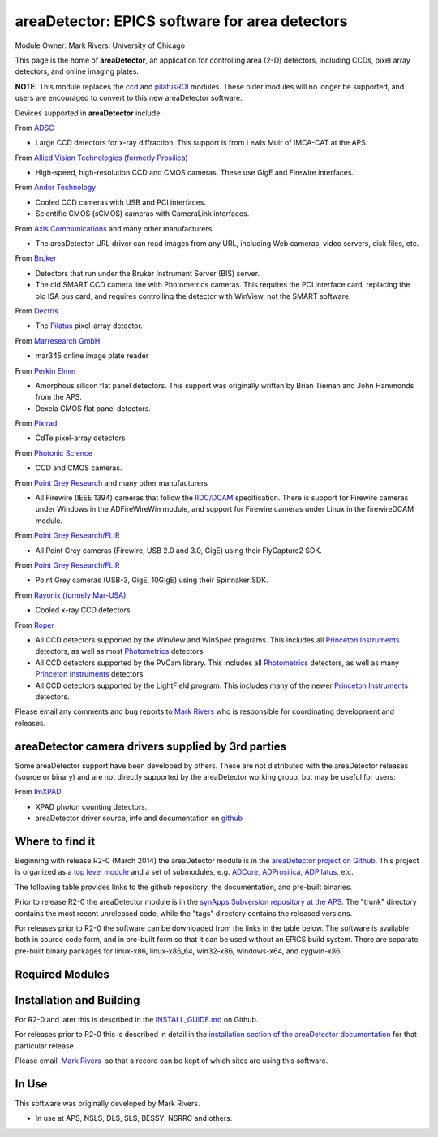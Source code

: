 areaDetector: EPICS software for area detectors
===============================================

Module Owner: Mark Rivers: University of Chicago

This page is the home of **areaDetector**, an application for
controlling area (2-D) detectors, including CCDs, pixel array detectors,
and online imaging plates.

**NOTE:** This module replaces the
`ccd <http://cars.uchicago.edu/software/epics/ccd.html>`__ and
`pilatusROI <http://cars.uchicago.edu/software/epics/epilatusROI.html>`__
modules. These older modules will no longer be supported, and users are
encouraged to convert to this new areaDetector software.

Devices supported in **areaDetector** include:

From `ADSC <http://www.adsc-xray.com/>`__

-  Large CCD detectors for x-ray diffraction. This support is from Lewis
   Muir of IMCA-CAT at the APS.

From `Allied Vision Technologies (formerly
Prosilica) <http://www.alliedvisiontec.com>`__

-  High-speed, high-resolution CCD and CMOS cameras. These use GigE and
   Firewire interfaces.

From `Andor Technology <http://www.andor.com>`__

-  Cooled CCD cameras with USB and PCI interfaces.
-  Scientific CMOS (sCMOS) cameras with CameraLink interfaces.

From `Axis Communications <http://www.axis.com/>`__ and many other
manufacturers.

-  The areaDetector URL driver can read images from any URL, including
   Web cameras, video servers, disk files, etc.

From `Bruker <http://www.bruker-axs.de/>`__

-  Detectors that run under the Bruker Instrument Server (BIS) server.
-  The old SMART CCD camera line with Photometrics cameras. This
   requires the PCI interface card, replacing the old ISA bus card, and
   requires controlling the detector with WinView, not the SMART
   software.

From `Dectris <http://www.dectris.com>`__

-  The `Pilatus <http://www.dectris.com/sites/pilatus100k.html>`__
   pixel-array detector.

From `Marresearch GmbH <http://www.marresearch.com/>`__

-  mar345 online image plate reader

From `Perkin Elmer <http://optoelectronics.perkinelmer.com/>`__

-  Amorphous silicon flat panel detectors. This support was originally
   written by Brian Tieman and John Hammonds from the APS.
-  Dexela CMOS flat panel detectors.

From `Pixirad <http://pixirad.com>`__

-  CdTe pixel-array detectors

From `Photonic Science <http://photonic-science.co.uk/>`__

-  CCD and CMOS cameras.

From `Point Grey Research <http://www.ptgrey.com/products/index.asp>`__
and many other manufacturers

-  All Firewire (IEEE 1394) cameras that follow the
   `IIDC/DCAM <http://damien.douxchamps.net/ieee1394/libdc1394/iidc/IIDC_1.31.pdf>`__
   specification. There is support for Firewire cameras under Windows in
   the ADFireWireWin module, and support for Firewire cameras under
   Linux in the firewireDCAM module.

From `Point Grey Research/FLIR <http://www.ptgrey.com>`__

-  All Point Grey cameras (Firewire, USB 2.0 and 3.0, GigE) using their
   FlyCapture2 SDK.

From `Point Grey Research/FLIR <http://www.ptgrey.com>`__

-  Point Grey cameras (USB-3, GigE, 10GigE) using their Spinnaker SDK.

From `Rayonix (formely Mar-USA) <http://www.rayonix.com/>`__

-  Cooled x-ray CCD detectors

From `Roper <http://www.roperscientific.com/>`__

-  All CCD detectors supported by the WinView and WinSpec programs. This
   includes all `Princeton
   Instruments <http://www.princetoninstruments.com/>`__ detectors, as
   well as most `Photometrics <http://www.photomet.com/>`__ detectors.
-  All CCD detectors supported by the PVCam library. This includes all
   `Photometrics <http://www.photomet.com/>`__ detectors, as well as
   many `Princeton Instruments <http://www.princetoninstruments.com/>`__
   detectors.
-  All CCD detectors supported by the LightField program. This includes
   many of the newer `Princeton
   Instruments <http://www.princetoninstruments.com/>`__ detectors.

Please email any comments and bug reports to `Mark
Rivers <mailto:rivers@cars.uchicago.edu>`__ who is responsible for
coordinating development and releases.

areaDetector camera drivers supplied by 3rd parties
---------------------------------------------------

Some areaDetector support have been developed by others. These are not
distributed with the areaDetector releases (source or binary) and are
not directly supported by the areaDetector working group, but may be
useful for users:

From `ImXPAD <http://www.imxpad.com>`__

-  XPAD photon counting detectors.
-  areaDetector driver source, info and documentation on
   `github <https://github.com/ImXPAD/ADXpad>`__

Where to find it
----------------

Beginning with release R2-0 (March 2014) the areaDetector module is in
the `areaDetector project on
Github <https://github.com/areaDetector>`__. This project is organized
as a `top level module <https://github.com/areaDetector/areaDetector>`__
and a set of submodules, e.g.
`ADCore <https://github.com/areaDetector/ADCore>`__,
`ADProsilica <https://github.com/areaDetector/ADProsilica>`__,
`ADPilatus <https://github.com/areaDetector/ADPilatus>`__, etc.

The following table provides links to the github repository, the
documentation, and pre-built binaries.

.. raw:: html

  <table class="table table-bordered" border="1" summary="Where to find the software">
    <tbody>
      <tr align="center">
        <th>
          Github repository
        </th>
        <th>
          Description
        </th>
        <th>
          Documentation
        </th>
        <th>
          Release Notes
        </th>
        <th>
          Pre-built binaries
        </th>
      </tr>
      <tr>
        <td>
          <a href="https://github.com/areaDetector/areaDetector">areaDetector</a>
        </td>
        <td>
          Top-level module; ADCore, ADSupport, ADProsilica, etc. go under this
        </td>
        <td>
          <a href="areaDetectorDoc.html">areaDetectorDoc</a>
        </td>
        <td>
          <a href="https://github.com/areaDetector/areaDetector/blob/master/RELEASE.md">Release
            Notes</a>
        </td>
        <td>
          N.A.
        </td>
      </tr>
      <tr>
        <td>
          <a href="https://github.com/areaDetector/ADCore">ADCore</a>
        </td>
        <td>
          Base classes, plugins, simulation detector
        </td>
        <td>
          <a href="areaDetectorDoc.html">areaDetectorDoc</a>
        </td>
        <td>
          <a href="https://github.com/areaDetector/ADCore/blob/master/RELEASE.md">Release Notes</a>
        </td>
        <td>
          <a href="http://cars.uchicago.edu/software/pub/ADCore">Pre-built binaries</a>
        </td>
      </tr>
      <tr>
        <td>
          <a href="https://github.com/areaDetector/ADSupport">ADSupport</a>
        </td>
        <td>
          Source code for support libraries (TIFF, JPEG, NETCDF, HDF5, etc.)
        </td>
        <td>
          N.A.
        </td>
        <td>
          <a href="https://github.com/areaDetector/ADSupport/blob/master/RELEASE.md">Release
            Notes</a>
        </td>
        <td>
          N.A.
        </td>
      </tr>
      <tr>
        <td>
          <a href="https://github.com/areaDetector/ADADSC">ADADSC</a>
        </td>
        <td>
          Driver for ADSC detectors
        </td>
        <td>
          <a href="ADSCDoc.html">adscDoc</a>
        </td>
        <td>
          <a href="https://github.com/areaDetector/ADADSC/blob/master/RELEASE.md">Release Notes</a>
        </td>
        <td>
          <a href="http://cars.uchicago.edu/software/pub/ADADSC">Pre-built binaries</a>
        </td>
      </tr>
      <tr>
        <td>
          <a href="https://github.com/areaDetector/ADAndor">ADAndor</a>
        </td>
        <td>
          Driver for Andor CCD detectors
        </td>
        <td>
          <a href="andorDoc.html">andorDoc</a>
        </td>
        <td>
          <a href="https://github.com/areaDetector/ADAndor/blob/master/RELEASE.md">Release Notes</a>
        </td>
        <td>
          <a href="http://cars.uchicago.edu/software/pub/ADAndor">Pre-built binaries</a>
        </td>
      </tr>
      <tr>
        <td>
          <a href="https://github.com/areaDetector/ADAndor3">ADAndor3</a>
        </td>
        <td>
          Driver for Andor sCMOS detectors
        </td>
        <td>
          <a href="andor3Doc.html">andor3Doc</a>
        </td>
        <td>
          <a href="https://github.com/areaDetector/ADAndor3/blob/master/RELEASE.md">Release
            Notes</a>
        </td>
        <td>
          <a href="http://cars.uchicago.edu/software/pub/ADAndor3">Pre-built binaries</a>
        </td>
      </tr>
      <tr>
        <td>
          <a href="https://github.com/areaDetector/ADBruker">ADBruker</a>
        </td>
        <td>
          Driver for Bruker detectors using the Bruker Instrument Server (BIS)
        </td>
        <td>
          <a href="BrukerDoc.html">BrukerDoc</a>
        </td>
        <td>
          <a href="https://github.com/areaDetector/ADBruker/blob/master/RELEASE.md">Release
            Notes</a>
        </td>
        <td>
          <a href="http://cars.uchicago.edu/software/pub/ADBruker">Pre-built binaries</a>
        </td>
      </tr>
      <tr>
        <td>
          <a href="https://github.com/areaDetector/ADCameraLink">ADCameraLink</a>
        </td>
        <td>
          Drivers for Silicon Software and Dalsa/Coreco frame grabbers
        </td>
        <td>
          <a href="ADCameraLinkDriver.html">ADCameraLinkDriver</a>
        </td>
        <td>
          <a href="https://github.com/areaDetector/ADCameraLink/blob/master/RELEASE.md">Release
            Notes</a>
        </td>
        <td>
          N.A.
        </td>
      </tr>
      <tr>
        <td>
          <a href="https://github.com/areaDetector/ADCSimDetector">ADCSimDetector</a>
        </td>
        <td>
          Driver for ADC simulation
        </td>
        <td>
          <a href="ADCSimDetectorDoc.html">ADCSimDetectorDoc</a>
        </td>
        <td>
          <a href="https://github.com/areaDetector/ADCSimDetector/blob/master/RELEASE.md">Release
            Notes</a>
        </td>
        <td>
          <a href="http://cars.uchicago.edu/software/pub/ADCSimDetector">Pre-built binaries</a>
        </td>
      </tr>
      <tr>
        <td>
          <a href="https://github.com/areaDetector/ADDexela">ADDexela</a>
        </td>
        <td>
          Driver for Perkin Elmer Dexela detectors
        </td>
        <td>
          <a href="DexelaDoc.html">DexelaDoc</a>
        </td>
        <td>
          <a href="https://github.com/areaDetector/ADDexela/blob/master/RELEASE.md">Release
            Notes</a>
        </td>
        <td>
          <a href="http://cars.uchicago.edu/software/pub/ADDexela">Pre-built binaries</a>
        </td>
      </tr>
      <tr>
        <td>
          <a href="https://github.com/areaDetector/ADFastCCD">ADFastCCD</a>
        </td>
        <td>
          Driver for APS/LBL Fast CCD detector
        </td>
        <td>
          N.A.
        </td>
        <td>
          <a href="https://github.com/areaDetector/ADFastCCD/blob/master/RELEASE.md">Release
            Notes</a>
        </td>
        <td>
          N.A.
        </td>
      </tr>
      <tr>
        <td>
          <a href="https://github.com/areaDetector/ADFireWireWin">ADFireWireWin</a>
        </td>
        <td>
          Driver for Firewire DCAM detectors on Windows using the Carnegie Mellon Firewire
          driver
        </td>
        <td>
          <a href="FirewireWinDoc.html">FirewireWinDoc</a>
        </td>
        <td>
          <a href="https://github.com/areaDetector/ADFireWireWin/blob/master/RELEASE.md">Release
            Notes</a>
        </td>
        <td>
          <a href="http://cars.uchicago.edu/software/pub/ADFireWireWin">Pre-built binaries</a>
        </td>
      </tr>
      <tr>
        <td>
          <a href="https://github.com/areaDetector/ADLambda">ADLambda</a>
        </td>
        <td>
          Driver for Lambda detectors
        </td>
        <td>
          N.A.
        </td>
        <td>
          <a href="https://github.com/areaDetector/ADLambda/blob/master/RELEASE.md">Release
            Notes</a>
        </td>
        <td>
          N.A.
        </td>
      </tr>
      <tr>
        <td>
          <a href="https://github.com/areaDetector/ADLightField">ADLightField</a>
        </td>
        <td>
          Driver for Princeton Instruments detectors using their LightField application
        </td>
        <td>
          <a href="LightFieldDoc.html">LightFieldDoc</a>
        </td>
        <td>
          <a href="https://github.com/areaDetector/ADLightField/blob/master/RELEASE.md">Release
            Notes</a>
        </td>
        <td>
          N.A.
        </td>
      </tr>
      <tr>
        <td>
          <a href="https://github.com/areaDetector/ADmar345">ADmar345</a>
        </td>
        <td>
          Driver for the mar345 image plate detector
        </td>
        <td>
          <a href="Mar345Doc.html">Mar345Doc</a>
        </td>
        <td>
          <a href="https://github.com/areaDetector/ADmar345/blob/master/RELEASE.md">Release
            Notes</a>
        </td>
        <td>
          <a href="http://cars.uchicago.edu/software/pub/ADmar345">Pre-built binaries</a>
        </td>
      </tr>
      <tr>
        <td>
          <a href="https://github.com/areaDetector/ADmarCCD">ADmarCCD</a>
        </td>
        <td>
          Driver for CCD detectors from Rayonix (formerly Mar-USA)
        </td>
        <td>
          <a href="MarCCDDoc.html">MarCCDDoc</a>
        </td>
        <td>
          <a href="https://github.com/areaDetector/ADmarCCD/blob/master/RELEASE.md">Release
            Notes</a>
        </td>
        <td>
          <a href="http://cars.uchicago.edu/software/pub/ADmarCCD">Pre-built binaries</a>
        </td>
      </tr>
      <tr>
        <td>
          <a href="https://github.com/areaDetector/ADMerlin">ADMerlin</a>
        </td>
        <td>
          Driver for Merlin detectors from Quantum Detectors
        </td>
        <td>
          N.A.
        </td>
        <td>
          <a href="https://github.com/areaDetector/ADMerlin/blob/master/RELEASE.md">Release
            Notes</a>
        </td>
        <td>
          N.A.
        </td>
      </tr>
      <tr>
        <td>
          <a href="https://github.com/areaDetector/ADMythen">ADMythen</a>
        </td>
        <td>
          Driver for Mythen detectors from Dectris
        </td>
        <td>
          N.A.
        </td>
        <td>
          <a href="https://github.com/areaDetector/ADMythen/blob/master/RELEASE.md">Release
            Notes</a>
        </td>
        <td>
          N.A.
        </td>
      </tr>
      <tr>
        <td>
          <a href="https://github.com/areaDetector/ADnED">ADnED</a>
        </td>
        <td>
          Driver for neutron event data
        </td>
        <td>
          N.A.
        </td>
        <td>
          <a href="https://github.com/areaDetector/ADnED/blob/master/RELEASE.md">Release Notes</a>
        </td>
        <td>
          N.A.
        </td>
      </tr>
      <tr>
        <td>
          <a href="https://github.com/areaDetector/ADPCO">ADPCO</a>
        </td>
        <td>
          Driver for PCO detectors
        </td>
        <td>
          <a href="PCODriver.html">PCODriver</a>
        </td>
        <td>
          <a href="https://github.com/areaDetector/ADPCO/blob/master/RELEASE.md">Release Notes</a>
        </td>
        <td>
          N.A.
        </td>
      </tr>
      <tr>
        <td>
          <a href="https://github.com/areaDetector/ADPerkinElmer">ADPerkinElmer</a>
        </td>
        <td>
          Driver for Perkin Elmer flat-panel detectors
        </td>
        <td>
          <a href="PerkinElmerDoc.html">PerkinElmerDoc</a>
        </td>
        <td>
          <a href="https://github.com/areaDetector/ADPerkinElmer/blob/master/RELEASE.md">Release
            Notes</a>
        </td>
        <td>
          <a href="http://cars.uchicago.edu/software/pub/ADPerkinElmer">Pre-built binaries</a>
        </td>
      </tr>
      <tr>
        <td>
          <a href="https://github.com/areaDetector/ADPICam">ADPICam</a>
        </td>
        <td>
          Driver for Princeton Instruments detectors using the PICam library
        </td>
        <td>
          <a href="PICamDoc.html">PICamDoc</a>
        </td>
        <td>
          <a href="https://github.com/areaDetector/ADPICam/blob/master/RELEASE.md">Release Notes</a>
        </td>
        <td>
          N.A.
        </td>
      </tr>
      <tr>
        <td>
          <a href="https://github.com/areaDetector/ADPilatus">ADPilatus</a>
        </td>
        <td>
          Driver for Pilatus pixel-array detectors
        </td>
        <td>
          <a href="PilatusDoc.html">PilatusDoc</a>
        </td>
        <td>
          <a href="https://github.com/areaDetector/ADPilatus/blob/master/RELEASE.md">Release
            Notes</a>
        </td>
        <td>
          <a href="http://cars.uchicago.edu/software/pub/ADPilatus">Pre-built binaries</a>
        </td>
      </tr>
      <tr>
        <td>
          <a href="https://github.com/areaDetector/ADPixirad">ADPixirad</a>
        </td>
        <td>
          Driver for Pixirad pixel-array detectors
        </td>
        <td>
          <a href="PixiradDoc.html">PixiradDoc</a>
        </td>
        <td>
          <a href="https://github.com/areaDetector/ADPixirad/blob/master/RELEASE.md">Release
            Notes</a>
        </td>
        <td>
          <a href="http://cars.uchicago.edu/software/pub/ADPixirad">Pre-built binaries</a>
        </td>
      </tr>
      <tr>
        <td>
          <a href="https://github.com/areaDetector/ADPointGrey">ADPointGrey</a>
        </td>
        <td>
          Driver for Point Grey Research cameras
        </td>
        <td>
          <a href="PointGreyDoc.html">PointGreyDoc</a>
        </td>
        <td>
          <a href="https://github.com/areaDetector/ADPointGrey/blob/master/RELEASE.md">Release
            Notes</a>
        </td>
        <td>
          <a href="http://cars.uchicago.edu/software/pub/ADPointGrey">Pre-built binaries</a>
        </td>
      </tr>
      <tr>
        <td>
          <a href="https://github.com/areaDetector/ADProsilica">ADProsilica</a>
        </td>
        <td>
          Driver for Allied Vision Technologies (formerly Prosilica) cameras
        </td>
        <td>
          <a href="prosilicaDoc.html">prosilicaDoc</a>
        </td>
        <td>
          <a href="https://github.com/areaDetector/ADProsilica/blob/master/RELEASE.md">Release
            Notes</a>
        </td>
        <td>
          <a href="http://cars.uchicago.edu/software/pub/ADProsilica">Pre-built binaries</a>
        </td>
      </tr>
      <tr>
        <td>
          <a href="https://github.com/areaDetector/ADPSL">ADPSL</a>
        </td>
        <td>
          Driver for Photonic Science detectors
        </td>
        <td>
          <a href="PSLDoc.html">PSLDoc</a>
        </td>
        <td>
          <a href="https://github.com/areaDetector/ADPSL/blob/master/RELEASE.md">Release Notes</a>
        </td>
        <td>
          <a href="http://cars.uchicago.edu/software/pub/ADPSL">Pre-built binaries</a>
        </td>
      </tr>
      <tr>
        <td>
          <a href="https://github.com/areaDetector/ADPvCam">ADPvCam</a>
        </td>
        <td>
          Driver for Photometics and Princeton Instruments detectors using the PvCam library
        </td>
        <td>
          <a href="pvcamDoc.html">pvcamDoc</a>
        </td>
        <td>
          <a href="https://github.com/areaDetector/ADPvCam/blob/master/RELEASE.md">Release Notes</a>
        </td>
        <td>
          <a href="http://cars.uchicago.edu/software/pub/ADPvCam">Pre-built binaries</a>
        </td>
      </tr>
      <tr>
        <td>
          <a href="https://github.com/areaDetector/ADQImaging">ADQImaging</a>
        </td>
        <td>
          Driver for QImaging detectors
        </td>
        <td>
          <a href="QImagingDoc.html">QImagingDoc</a>
        </td>
        <td>
          <a href="https://github.com/areaDetector/ADQImaging/blob/master/RELEASE.md">Release
            Notes</a>
        </td>
        <td>
          <a href="http://cars.uchicago.edu/software/pub/ADQImaging">Pre-built binaries</a>
        </td>
      </tr>
      <tr>
        <td>
          <a href="https://github.com/areaDetector/ADRoper">ADRoper</a>
        </td>
        <td>
          Driver for Princeton Instruments and Photometics detectors using the WinView/WinSpec
          programs
        </td>
        <td>
          <a href="RoperDoc.html">RoperDoc</a>
        </td>
        <td>
          <a href="https://github.com/areaDetector/ADRoper/blob/master/RELEASE.md">Release Notes</a>
        </td>
        <td>
          <a href="http://cars.uchicago.edu/software/pub/ADRoper">Pre-built binaries</a>
        </td>
      </tr>
      <tr>
        <td>
          <a href="https://github.com/areaDetector/ADSimDetector">ADSimDetector</a>
        </td>
        <td>
          Driver for simulation detector
        </td>
        <td>
          <a href="simDetectorDoc.html">simDetectorDoc</a>
        </td>
        <td>
          <a href="https://github.com/areaDetector/ADSimDetector/blob/master/RELEASE.md">Release
            Notes</a>
        </td>
        <td>
          <a href="http://cars.uchicago.edu/software/pub/ADSimDetector">Pre-built binaries</a>
        </td>
      </tr>
      <tr>
        <td>
          <a href="https://github.com/areaDetector/ADURL">ADURL</a>
        </td>
        <td>
          Driver for reading images from any URL using the GraphicsMagick library
        </td>
        <td>
          <a href="URLDriverDoc.html">URLDriverDoc</a>
        </td>
        <td>
          <a href="https://github.com/areaDetector/ADURL/blob/master/RELEASE.md">Release Notes</a>
        </td>
        <td>
          <a href="http://cars.uchicago.edu/software/pub/ADURL">Pre-built binaries</a>
        </td>
      </tr>
      <tr>
        <td>
          <a href="https://github.com/areaDetector/aravisGigE">aravisGigE</a>
        </td>
        <td>
          Driver using the GNOME Aravis library for Genicam GigE cameras
        </td>
        <td>
          <a href="https://github.com/areaDetector/aravisGigE/blob/master/README.md">README</a>
        </td>
        <td>
          <a href="http://controls.diamond.ac.uk/downloads/support/aravisGigE/">Release Notes</a>
        </td>
        <td>
          N.A.
        </td>
      </tr>
      <tr>
        <td>
          <a href="https://github.com/areaDetector/ffmpegViewer">ffmpegViewer</a>
        </td>
        <td>
          A stand-alone Qt4 application to display a stream of ffmpeg compressed images
        </td>
        <td>
          <a href="https://github.com/areaDetector/ffmpegViewer/blob/master/README.md">README</a>
        </td>
        <td>
          N.A
        </td>
        <td>
          N.A.
        </td>
      </tr>
      <tr>
        <td>
          <a href="https://github.com/areaDetector/ffmpegServer">ffmpegServer</a>
        </td>
        <td>
          Plugin that use the ffmpeg libraries to compress a stream of images to files or
          via an html service
        </td>
        <td>
          <a href="http://controls.diamond.ac.uk/downloads/support/ffmpegServer/">ffmpegServer</a>
        </td>
        <td>
          <a href="http://controls.diamond.ac.uk/downloads/support/ffmpegServer/">Release Notes</a>
        </td>
        <td>
          N.A.
        </td>
      </tr>
      <tr>
        <td>
          <a href="https://github.com/areaDetector/firewireDCAM">firewireDCAM</a>
        </td>
        <td>
          Driver for Firewire DCAM detectors on Linux
        </td>
        <td>
          <a href="https://github.com/areaDetector/firewireDCAM/blob/master/README.md">README</a>
        </td>
        <td>
          <a href="https://github.com/areaDetector/firewireDCAM/blob/master/RELEASE_NOTES.md">
            Release Notes</a>
        </td>
        <td>
          N.A.
        </td>
      </tr>
      <tr>
        <td>
          <a href="https://github.com/areaDetector/NDDriverStdArrays">NDDriverStdArrays</a>
        </td>
        <td>
          Driver that allows EPICS Channel Access clients to create NDArrays in an IOC
        </td>
        <td>
          <a href="NDDriverStdArraysDoc.html">NDDriverStdArraysDoc</a>
        </td>
        <td>
          <a href="https://github.com/areaDetector/NDDriverStdArrays/blob/master/RELEASE.md">
            Release Notes</a>
        </td>
        <td>
          <a href="http://cars.uchicago.edu/software/pub/NDDriverStdArrays">Pre-built binaries</a>
        </td>
      </tr>
      <tr>
        <td>
          <a href="https://github.com/areaDetector/pvaDriver">pvaDriver</a>
        </td>
        <td>
          Driver that receives EPICS V4 NTNDArrays and converts them to NDArrays in an IOC
        </td>
        <td>
          <a href="pvaDriverDoc.html">pvaDriverDoc</a>
        </td>
        <td>
          <a href="https://github.com/areaDetector/pvaDriver/blob/master/RELEASE.md">Release
            Notes</a>
        </td>
        <td>
          <a href="http://cars.uchicago.edu/software/pub/pvaDriver">Pre-built binaries</a>
        </td>
      </tr>
    </tbody>
  </table>

Prior to release R2-0 the areaDetector module is in the `synApps
Subversion repository at the
APS <https://subversion.xray.aps.anl.gov/synApps/areaDetector>`__. The
"trunk" directory contains the most recent unreleased code, while the
"tags" directory contains the released versions.

For releases prior to R2-0 the software can be downloaded from the links
in the table below. The software is available both in source code form,
and in pre-built form so that it can be used without an EPICS build
system. There are separate pre-built binary packages for linux-x86,
linux-x86_64, win32-x86, windows-x64, and cygwin-x86.

.. raw:: html

  <table class="table table-bordered" border="1" summary="Where to find the software">
    <tbody>
      <tr align="center">
        <th>
          Module Version
        </th>
        <th>
          Release Date
        </th>
        <th>
          Source Code Filename
        </th>
        <th>
          Pre-built Filename
        </th>
        <th>
          Documentation
        </th>
        <th>
          Release Notes
        </th>
        <th>
          Known Problems
        </th>
      </tr>
      <tr>
        <td>
          1-9-1
        </td>
        <td>
          11-March-2013
        </td>
        <td>
          <a href="http://cars.uchicago.edu/software/pub/areaDetectorR1-9-1.tgz">areaDetectorR1-9-1.tgz</a>
        </td>
        <td>
          <a href="http://cars.uchicago.edu/software/pub/areaDetectorPrebuilt_R1-9-1_linux-x86.tgz">
            areaDetectorPrebuilt_R1-9-1_linux-x86.tgz</a><br />
          <a href="http://cars.uchicago.edu/software/pub/areaDetectorPrebuilt_R1-9-1_linux-x86-gcc43.tgz">
            areaDetectorPrebuilt_R1-9-1_linux-x86-gcc43.tgz</a><br />
          <a href="http://cars.uchicago.edu/software/pub/areaDetectorPrebuilt_R1-9-1_linux-x86_64.tgz">
            areaDetectorPrebuilt_R1-9-1_linux-x86_64.tgz</a><br />
          <a href="http://cars.uchicago.edu/software/pub/areaDetectorPrebuilt_R1-9-1_linux-x86_64-gcc42.tgz">
            areaDetectorPrebuilt_R1-9-1_linux-x86_64-gcc42.tgz</a><br />
          <a href="http://cars.uchicago.edu/software/pub/areaDetectorPrebuilt_R1-9-1_win32-x86.tgz">
            areaDetectorPrebuilt_R1-9-1_win32-x86.tgz</a><br />
          <a href="http://cars.uchicago.edu/software/pub/areaDetectorPrebuilt_R1-9-1_windows_x64.tgz">
            areaDetectorPrebuilt_R1-9-1_windows_x64.tgz</a><br />
          <a href="http://cars.uchicago.edu/software/pub/areaDetectorPrebuilt_R1-9-1_cygwin-x86.tgz">
            areaDetectorPrebuilt_R1-9-1_cygwin-x86.tgz</a><br />
          <a href="http://cars.uchicago.edu/software/pub/areaDetectorPrebuilt_R1-9-1_darwin-x86.tgz">
            areaDetectorPrebuilt_R1-9-1_darwin-x86.tgz</a>
        </td>
        <td>
          <a href="areaDetectorDoc.html">areaDetectorDoc</a>
        </td>
        <td>
          <a href="areaDetectorReleaseNotes.html">Release notes</a>
        </td>
        <td>
          See release notes
        </td>
      </tr>
      <tr>
        <td>
          1-9
        </td>
        <td>
          27-February-2013
        </td>
        <td>
          <a href="http://cars.uchicago.edu/software/pub/areaDetectorR1-9.tgz">areaDetectorR1-9.tgz</a>
        </td>
        <td>
          <a href="http://cars.uchicago.edu/software/pub/areaDetectorPrebuilt_R1-9_linux-x86.tgz">
            areaDetectorPrebuilt_R1-9_linux-x86.tgz</a><br />
          <a href="http://cars.uchicago.edu/software/pub/areaDetectorPrebuilt_R1-9_linux-x86-gcc43.tgz">
            areaDetectorPrebuilt_R1-9_linux-x86-gcc43.tgz</a><br />
          <a href="http://cars.uchicago.edu/software/pub/areaDetectorPrebuilt_R1-9_linux-x86_64.tgz">
            areaDetectorPrebuilt_R1-9_linux-x86_64.tgz</a><br />
          <a href="http://cars.uchicago.edu/software/pub/areaDetectorPrebuilt_R1-9_linux-x86_64-gcc42.tgz">
            areaDetectorPrebuilt_R1-9_linux-x86_64-gcc42.tgz</a><br />
          <a href="http://cars.uchicago.edu/software/pub/areaDetectorPrebuilt_R1-9_win32-x86.tgz">
            areaDetectorPrebuilt_R1-9_win32-x86.tgz</a><br />
          <a href="http://cars.uchicago.edu/software/pub/areaDetectorPrebuilt_R1-9_windows_x64.tgz">
            areaDetectorPrebuilt_R1-9_windows_x64.tgz</a><br />
          <a href="http://cars.uchicago.edu/software/pub/areaDetectorPrebuilt_R1-9_cygwin-x86.tgz">
            areaDetectorPrebuilt_R1-9_cygwin-x86.tgz</a><br />
          <a href="http://cars.uchicago.edu/software/pub/areaDetectorPrebuilt_R1-9_darwin-x86.tgz">
            areaDetectorPrebuilt_R1-9_darwin-x86.tgz</a>
        </td>
        <td>
          <a href="areaDetectorDoc.html">areaDetectorDoc</a>
        </td>
        <td>
          <a href="areaDetectorReleaseNotes.html">Release notes</a>
        </td>
        <td>
          See release notes
        </td>
      </tr>
      <tr>
        <td>
          1-8
        </td>
        <td>
          6-October-2012
        </td>
        <td>
          <a href="http://cars.uchicago.edu/software/pub/areaDetectorR1-8.tgz">areaDetectorR1-8.tgz</a>
        </td>
        <td>
          <a href="http://cars.uchicago.edu/software/pub/areaDetectorPrebuilt_R1-8_linux-x86.tgz">
            areaDetectorPrebuilt_R1-8_linux-x86.tgz</a><br />
          <a href="http://cars.uchicago.edu/software/pub/areaDetectorPrebuilt_R1-8_linux-x86-gcc43.tgz">
            areaDetectorPrebuilt_R1-8_linux-x86-gcc43.tgz</a><br />
          <a href="http://cars.uchicago.edu/software/pub/areaDetectorPrebuilt_R1-8_linux-x86_64.tgz">
            areaDetectorPrebuilt_R1-8_linux-x86_64.tgz</a><br />
          <a href="http://cars.uchicago.edu/software/pub/areaDetectorPrebuilt_R1-8_linux-x86_64-gcc42.tgz">
            areaDetectorPrebuilt_R1-8_linux-x86_64-gcc42.tgz</a><br />
          <a href="http://cars.uchicago.edu/software/pub/areaDetectorPrebuilt_R1-8_win32-x86.tgz">
            areaDetectorPrebuilt_R1-8_win32-x86.tgz</a><br />
          <a href="http://cars.uchicago.edu/software/pub/areaDetectorPrebuilt_R1-8_windows_x64.tgz">
            areaDetectorPrebuilt_R1-8_windows_x64.tgz</a><br />
          <a href="http://cars.uchicago.edu/software/pub/areaDetectorPrebuilt_R1-8_cygwin-x86.tgz">
            areaDetectorPrebuilt_R1-8_cygwin-x86.tgz</a>
        </td>
        <td>
          <a href="areaDetectorDoc.html">areaDetectorDoc</a>
        </td>
        <td>
          <a href="areaDetectorReleaseNotes.html">Release notes</a>
        </td>
        <td>
          See release notes
        </td>
      </tr>
      <tr>
        <td>
          1-7
        </td>
        <td>
          9-Aug-2011
        </td>
        <td>
          <a href="http://cars.uchicago.edu/software/pub/areaDetectorR1-7.tgz">areaDetectorR1-7.tgz</a>
        </td>
        <td>
          <a href="http://cars.uchicago.edu/software/pub/areaDetectorPrebuilt_R1-7_linux-x86.tgz">
            areaDetectorPrebuilt_R1-7_linux-x86.tgz</a><br />
          <a href="http://cars.uchicago.edu/software/pub/areaDetectorPrebuilt_R1-7_linux-x86_64.tgz">
            areaDetectorPrebuilt_R1-7_linux-x86_64.tgz</a><br />
          <a href="http://cars.uchicago.edu/software/pub/areaDetectorPrebuilt_R1-7_win32-x86.tgz">
            areaDetectorPrebuilt_R1-7_win32-x86.tgz</a><br />
          <a href="http://cars.uchicago.edu/software/pub/areaDetectorPrebuilt_R1-7_windows_x64.tgz">
            areaDetectorPrebuilt_R1-7_windows_x64.tgz</a><br />
          <a href="http://cars.uchicago.edu/software/pub/areaDetectorPrebuilt_R1-7_cygwin-x86.tgz">
            areaDetectorPrebuilt_R1-7_cygwin-x86.tgz</a>
        </td>
        <td>
          <a href="areaDetectorDoc.html">areaDetectorDoc</a>
        </td>
        <td>
          <a href="areaDetectorReleaseNotes.html">Release notes</a>
        </td>
        <td>
          See release notes
        </td>
      </tr>
      <tr>
        <td>
          1-6
        </td>
        <td>
          20-May-2010
        </td>
        <td>
          <a href="http://cars.uchicago.edu/software/pub/areaDetectorR1-6.tgz">areaDetectorR1-6.tgz</a>
        </td>
        <td>
          <a href="http://cars.uchicago.edu/software/pub/areaDetectorPrebuilt_R1-6.tgz">areaDetectorPrebuilt_R1-6.tgz</a>
        </td>
        <td>
          <a href="areaDetectorDoc.html">areaDetectorDoc</a>
        </td>
        <td>
          <a href="areaDetectorReleaseNotes.html">Release notes</a>
        </td>
        <td>
          See release notes
        </td>
      </tr>
      <tr>
        <td>
          1-5
        </td>
        <td>
          23-August-2009
        </td>
        <td>
          <a href="http://cars.uchicago.edu/software/pub/areaDetectorR1-5.tgz">areaDetectorR1-5.tgz</a>
        </td>
        <td>
          <a href="http://cars.uchicago.edu/software/pub/areaDetectorPrebuilt_R1-5.tgz">areaDetectorPrebuilt_R1-5.tgz</a>
        </td>
        <td>
          <a href="areaDetectorDoc.html">areaDetectorDoc</a>
        </td>
        <td>
          <a href="areaDetectorReleaseNotes.html">Release notes</a>
        </td>
        <td>
          See release notes
        </td>
      </tr>
      <tr>
        <td>
          1-4
        </td>
        <td>
          30-Jan-2009
        </td>
        <td>
          <a href="http://cars.uchicago.edu/software/pub/areaDetectorR1-4.tgz">areaDetectorR1-4.tgz</a>
        </td>
        <td>
          <a href="http://cars.uchicago.edu/software/pub/areaDetectorPrebuilt_R1-4.tgz">areaDetectorPrebuilt_R1-4.tgz</a>
        </td>
        <td>
          <a href="areaDetectorDoc.html">areaDetectorDoc</a>
        </td>
        <td>
          <a href="areaDetectorReleaseNotes.html">Release notes</a>
        </td>
        <td>
          See release notes
        </td>
      </tr>
      <tr>
        <td>
          1-3
        </td>
        <td>
          24-Nov-2008
        </td>
        <td>
          <a href="http://cars.uchicago.edu/software/pub/areaDetectorR1-3.tgz">areaDetectorR1-3.tgz</a>
        </td>
        <td>
          <a href="http://cars.uchicago.edu/software/pub/areaDetectorPrebuilt_R1-3.tgz">areaDetectorPrebuilt_R1-3.tgz</a>
        </td>
        <td>
          <a href="areaDetectorDoc.html">areaDetectorDoc</a>
        </td>
        <td>
          <a href="areaDetectorReleaseNotes.html">Release notes</a>
        </td>
        <td>
          See release notes
        </td>
      </tr>
      <tr>
        <td>
          1-2
        </td>
        <td>
          24-Oct-2008
        </td>
        <td>
          <a href="http://cars.uchicago.edu/software/pub/areaDetectorR1-2.tgz">areaDetectorR1-2.tgz</a>
        </td>
        <td>
          N.A.
        </td>
        <td>
          <a href="areaDetectorDoc.html">areaDetectorDoc</a>
        </td>
        <td>
          <a href="areaDetectorReleaseNotes.html">Release notes</a>
        </td>
        <td>
          See release notes
        </td>
      </tr>
      <tr>
        <td>
          1-1
        </td>
        <td>
          10-May-2008
        </td>
        <td>
          <a href="http://cars.uchicago.edu/software/pub/areaDetectorR1-1.tgz">areaDetectorR1-1.tgz</a>
        </td>
        <td>
          N.A.
        </td>
        <td>
          <a href="areaDetectorDoc.html">areaDetectorDoc</a>
        </td>
        <td>
          <a href="areaDetectorReleaseNotes.html">Release notes</a>
        </td>
        <td>
          See release notes
        </td>
      </tr>
      <tr>
        <td>
          1-0
        </td>
        <td>
          11-Apr-2008
        </td>
        <td>
          <a href="http://cars.uchicago.edu/software/pub/areaDetectorR1-0.tgz">areaDetectorR1-0.tgz</a>
        </td>
        <td>
          N.A.
        </td>
        <td>
          <a href="areaDetectorDoc.html">areaDetectorDoc</a>
        </td>
        <td>
          <a href="areaDetectorReleaseNotes.html">Release notes</a>
        </td>
        <td>
          See release notes
        </td>
      </tr>
    </tbody>
  </table>


Required Modules
----------------

.. raw:: html

  <table class="table table-bordered" border="1" summary="Required Modules for Source Code Version">
    <tbody>
      <tr align="center">
        <th>
          Module Version
        </th>
        <th>
          Requires module
        </th>
        <th>
          Release needed
        </th>
        <th>
          Required for
        </th>
      </tr>
      <tr>
        <td rowspan="6">
          1-9, 1-9-1
        </td>
        <td>
          EPICS base
        </td>
        <td>
          3.14.12.3
        </td>
        <td>
          Base support
        </td>
      </tr>
      <tr>
        <td>
          asyn
        </td>
        <td>
          4-21
        </td>
        <td>
          Socket and interface support
        </td>
      </tr>
      <tr>
        <td>
          busy
        </td>
        <td>
          1-4
        </td>
        <td>
          busy record
        </td>
      </tr>
      <tr>
        <td>
          calc
        </td>
        <td>
          3-0
        </td>
        <td>
          scalcout and sseq records, needed by sscan database and useful for other databases
        </td>
      </tr>
      <tr>
        <td>
          sscan
        </td>
        <td>
          2-8-1
        </td>
        <td>
          sscan record
        </td>
      </tr>
      <tr>
        <td>
          autosave
        </td>
        <td>
          5-0
        </td>
        <td>
          Save/restore
        </td>
      </tr>
      <tr>
        <td rowspan="6">
          1-8
        </td>
        <td>
          EPICS base
        </td>
        <td>
          3.14.12.2 (with all current patches)
        </td>
        <td>
          Base support
        </td>
      </tr>
      <tr>
        <td>
          asyn
        </td>
        <td>
          4-20
        </td>
        <td>
          Socket and interface support
        </td>
      </tr>
      <tr>
        <td>
          busy
        </td>
        <td>
          1-4
        </td>
        <td>
          busy record. This was formerly included in sscan, but now has its own support module.
        </td>
      </tr>
      <tr>
        <td>
          calc
        </td>
        <td>
          3-0
        </td>
        <td>
          scalcout and sseq records, needed by sscan database and useful for other databases
        </td>
      </tr>
      <tr>
        <td>
          sscan
        </td>
        <td>
          2-8-1
        </td>
        <td>
          sscan record
        </td>
      </tr>
      <tr>
        <td>
          autosave
        </td>
        <td>
          5-0
        </td>
        <td>
          Save/restore
        </td>
      </tr>
      <tr>
        <td rowspan="7">
          1-7
        </td>
        <td>
          EPICS base
        </td>
        <td>
          3.14.12.1
        </td>
        <td>
          Base support
        </td>
      </tr>
      <tr>
        <td>
          asyn
        </td>
        <td>
          4-17
        </td>
        <td>
          Socket and interface support
        </td>
      </tr>
      <tr>
        <td>
          busy
        </td>
        <td>
          1-3
        </td>
        <td>
          busy record. This was formerly included in sscan, but now has its own support module.
        </td>
      </tr>
      <tr>
        <td>
          calc
        </td>
        <td>
          2-8
        </td>
        <td>
          scalcout record, needed by sscan database and useful for other databases
        </td>
      </tr>
      <tr>
        <td>
          sscan
        </td>
        <td>
          2-6-6
        </td>
        <td>
          sscan record
        </td>
      </tr>
      <tr>
        <td>
          mca
        </td>
        <td>
          7-0
        </td>
        <td>
          mca record for getting time sequence of Total or Net counts from statistics plugin
        </td>
      </tr>
      <tr>
        <td>
          autosave
        </td>
        <td>
          4-7
        </td>
        <td>
          Save/restore
        </td>
      </tr>
      <tr>
        <td rowspan="7">
          1-6
        </td>
        <td>
          EPICS base
        </td>
        <td>
          3.14.11
        </td>
        <td>
          Base support
        </td>
      </tr>
      <tr>
        <td>
          asyn
        </td>
        <td>
          4-13-1
        </td>
        <td>
          Socket and interface support
        </td>
      </tr>
      <tr>
        <td>
          busy
        </td>
        <td>
          1-3
        </td>
        <td>
          busy record. This was formerly included in sscan, but now has its own support module.
        </td>
      </tr>
      <tr>
        <td>
          calc
        </td>
        <td>
          2-8
        </td>
        <td>
          scalcout record, needed by sscan database and useful for other databases
        </td>
      </tr>
      <tr>
        <td>
          sscan
        </td>
        <td>
          2-6-6
        </td>
        <td>
          sscan record
        </td>
      </tr>
      <tr>
        <td>
          mca
        </td>
        <td>
          6-12-1
        </td>
        <td>
          mca record for getting time sequence of Total or Net counts from statistics plugin
        </td>
      </tr>
      <tr>
        <td>
          autosave
        </td>
        <td>
          4-7
        </td>
        <td>
          Save/restore
        </td>
      </tr>
      <tr>
        <td rowspan="7">
          1-5
        </td>
        <td>
          EPICS base
        </td>
        <td>
          3.14.10
        </td>
        <td>
          Base support
        </td>
      </tr>
      <tr>
        <td>
          asyn
        </td>
        <td>
          4-12
        </td>
        <td>
          Socket and interface support
        </td>
      </tr>
      <tr>
        <td>
          busy
        </td>
        <td>
          1-2
        </td>
        <td>
          busy record. This was formerly included in sscan, but now has its own support module.
        </td>
      </tr>
      <tr>
        <td>
          calc
        </td>
        <td>
          2-7
        </td>
        <td>
          scalcout record, needed by sscan database and useful for other databases
        </td>
      </tr>
      <tr>
        <td>
          sscan
        </td>
        <td>
          2-6-3
        </td>
        <td>
          sscan record
        </td>
      </tr>
      <tr>
        <td>
          mca
        </td>
        <td>
          6-11
        </td>
        <td>
          mca record for getting time sequence of ROI counts
        </td>
      </tr>
      <tr>
        <td>
          autosave
        </td>
        <td>
          4-5
        </td>
        <td>
          Save/restore
        </td>
      </tr>
      <tr>
        <td rowspan="7">
          1-4
        </td>
        <td>
          EPICS base
        </td>
        <td>
          3.14.10
        </td>
        <td>
          Base support
        </td>
      </tr>
      <tr>
        <td>
          asyn
        </td>
        <td>
          4-10
        </td>
        <td>
          Socket and interface support
        </td>
      </tr>
      <tr>
        <td>
          busy
        </td>
        <td>
          1-1
        </td>
        <td>
          busy record. This was formerly included in sscan, but now has its own support module.
        </td>
      </tr>
      <tr>
        <td>
          calc
        </td>
        <td>
          2-7
        </td>
        <td>
          scalcout record, needed by sscan database and useful for other databases
        </td>
      </tr>
      <tr>
        <td>
          sscan
        </td>
        <td>
          2-6-3
        </td>
        <td>
          sscan record
        </td>
      </tr>
      <tr>
        <td>
          mca
        </td>
        <td>
          6-10
        </td>
        <td>
          mca record for getting time sequence of ROI counts
        </td>
      </tr>
      <tr>
        <td>
          autosave
        </td>
        <td>
          4-5
        </td>
        <td>
          Save/restore
        </td>
      </tr>
      <tr>
        <td rowspan="6">
          1-3
        </td>
        <td>
          EPICS base
        </td>
        <td>
          3.14.10
        </td>
        <td>
          Base support. 3.14.8.2 also works, but the bug in epicsRingPointer can be a problem
          on multi-processor Linux systems.
        </td>
      </tr>
      <tr>
        <td>
          asyn
        </td>
        <td>
          4-10
        </td>
        <td>
          Socket and interface support
        </td>
      </tr>
      <tr>
        <td>
          calc
        </td>
        <td>
          2-6-7
        </td>
        <td>
          scalcout record, needed by sscan database and useful for other databases
        </td>
      </tr>
      <tr>
        <td>
          sscan
        </td>
        <td>
          2-6-2
        </td>
        <td>
          sscan and busy records
        </td>
      </tr>
      <tr>
        <td>
          mca
        </td>
        <td>
          6-10
        </td>
        <td>
          mca record for getting time sequence of ROI counts
        </td>
      </tr>
      <tr>
        <td>
          autosave
        </td>
        <td>
          4-4
        </td>
        <td>
          Save/restore
        </td>
      </tr>
      <tr>
        <td rowspan="6">
          1-2
        </td>
        <td>
          EPICS base
        </td>
        <td>
          3.14.10
        </td>
        <td>
          Base support. 3.14.8.2 also works, but the bug in epicsRingPointer can be a problem
          on multi-processor Linux systems.
        </td>
      </tr>
      <tr>
        <td>
          asyn
        </td>
        <td>
          4-10
        </td>
        <td>
          Socket and interface support
        </td>
      </tr>
      <tr>
        <td>
          calc
        </td>
        <td>
          2-6-5
        </td>
        <td>
          scalcout record, needed by sscan database and useful for other databases
        </td>
      </tr>
      <tr>
        <td>
          sscan
        </td>
        <td>
          2-5-6
        </td>
        <td>
          Busy record
        </td>
      </tr>
      <tr>
        <td>
          mca
        </td>
        <td>
          6-10
        </td>
        <td>
          mca record for getting time sequence of ROI counts
        </td>
      </tr>
      <tr>
        <td>
          autosave
        </td>
        <td>
          4-3
        </td>
        <td>
          Save/restore
        </td>
      </tr>
      <tr>
        <td rowspan="4">
          1-1
        </td>
        <td>
          EPICS base
        </td>
        <td>
          3.14.8.2
        </td>
        <td>
          Base support
        </td>
      </tr>
      <tr>
        <td>
          asyn
        </td>
        <td>
          4-10
        </td>
        <td>
          Socket and interface support
        </td>
      </tr>
      <tr>
        <td>
          sscan
        </td>
        <td>
          2-5-6
        </td>
        <td>
          Busy record
        </td>
      </tr>
      <tr>
        <td>
          autosave
        </td>
        <td>
          4-3
        </td>
        <td>
          Save/restore
        </td>
      </tr>
      <tr>
        <td rowspan="4">
          1-0
        </td>
        <td>
          EPICS base
        </td>
        <td>
          3.14.8.2
        </td>
        <td>
          Base support
        </td>
      </tr>
      <tr>
        <td>
          asyn
        </td>
        <td>
          4-10
        </td>
        <td>
          Socket and interface support
        </td>
      </tr>
      <tr>
        <td>
          sscan
        </td>
        <td>
          2-5-6
        </td>
        <td>
          Busy record
        </td>
      </tr>
      <tr>
        <td>
          autosave
        </td>
        <td>
          4-3
        </td>
        <td>
          Save/restore
        </td>
      </tr>
    </tbody>
  </table>


Installation and Building
-------------------------

For R2-0 and later this is described in the
`INSTALL_GUIDE.md <https://github.com/areaDetector/areaDetector/blob/master/INSTALL_GUIDE.md>`__
on Github.

For releases prior to R2-0 this is described in detail in the
`installation section of the areaDetector
documentation <areaDetectorDoc.html#Installation>`__ for that particular
release.

Please email  `Mark Rivers <mailto:rivers@cars.uchicago.edu>`__  so that
a record can be kept of which sites are using this software.

In Use
------

This software was originally developed by Mark Rivers.

-  In use at APS, NSLS, DLS, SLS, BESSY, NSRRC and others.
